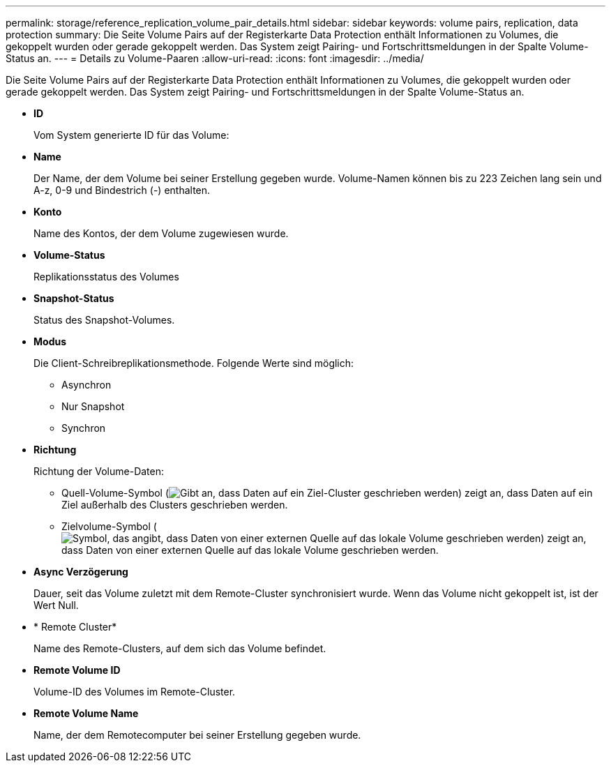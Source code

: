 ---
permalink: storage/reference_replication_volume_pair_details.html 
sidebar: sidebar 
keywords: volume pairs, replication, data protection 
summary: Die Seite Volume Pairs auf der Registerkarte Data Protection enthält Informationen zu Volumes, die gekoppelt wurden oder gerade gekoppelt werden. Das System zeigt Pairing- und Fortschrittsmeldungen in der Spalte Volume-Status an. 
---
= Details zu Volume-Paaren
:allow-uri-read: 
:icons: font
:imagesdir: ../media/


[role="lead"]
Die Seite Volume Pairs auf der Registerkarte Data Protection enthält Informationen zu Volumes, die gekoppelt wurden oder gerade gekoppelt werden. Das System zeigt Pairing- und Fortschrittsmeldungen in der Spalte Volume-Status an.

* *ID*
+
Vom System generierte ID für das Volume:

* *Name*
+
Der Name, der dem Volume bei seiner Erstellung gegeben wurde. Volume-Namen können bis zu 223 Zeichen lang sein und A-z, 0-9 und Bindestrich (-) enthalten.

* *Konto*
+
Name des Kontos, der dem Volume zugewiesen wurde.

* *Volume-Status*
+
Replikationsstatus des Volumes

* *Snapshot-Status*
+
Status des Snapshot-Volumes.

* *Modus*
+
Die Client-Schreibreplikationsmethode. Folgende Werte sind möglich:

+
** Asynchron
** Nur Snapshot
** Synchron


* *Richtung*
+
Richtung der Volume-Daten:

+
** Quell-Volume-Symbol (image:../media/source_icon_for_volume_pairs.png["Gibt an, dass Daten auf ein Ziel-Cluster geschrieben werden"]) zeigt an, dass Daten auf ein Ziel außerhalb des Clusters geschrieben werden.
** Zielvolume-Symbol (image:../media/target_icon_for_volume_pairs.png["Symbol, das angibt, dass Daten von einer externen Quelle auf das lokale Volume geschrieben werden"]) zeigt an, dass Daten von einer externen Quelle auf das lokale Volume geschrieben werden.


* *Async Verzögerung*
+
Dauer, seit das Volume zuletzt mit dem Remote-Cluster synchronisiert wurde. Wenn das Volume nicht gekoppelt ist, ist der Wert Null.

* * Remote Cluster*
+
Name des Remote-Clusters, auf dem sich das Volume befindet.

* *Remote Volume ID*
+
Volume-ID des Volumes im Remote-Cluster.

* *Remote Volume Name*
+
Name, der dem Remotecomputer bei seiner Erstellung gegeben wurde.



